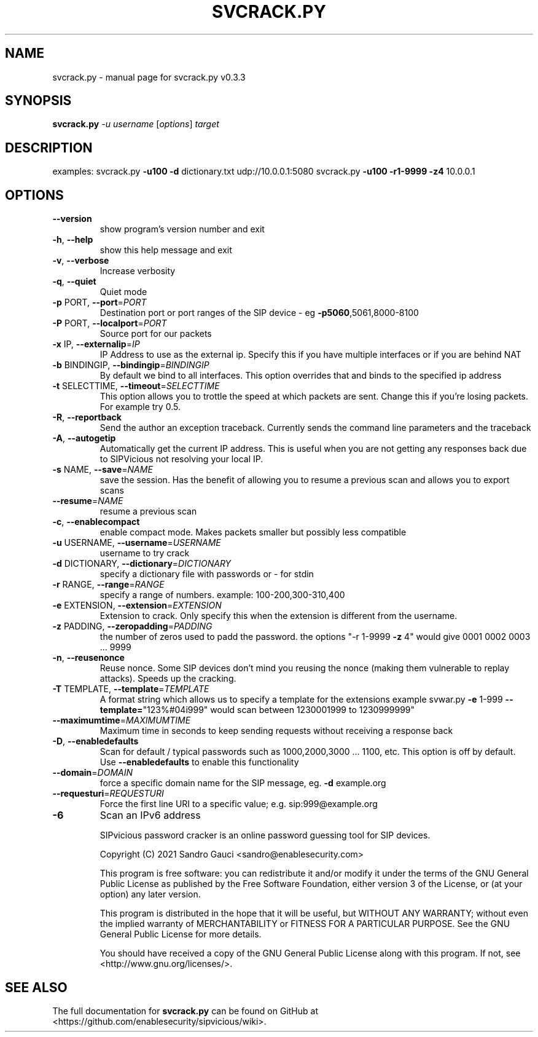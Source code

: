 .TH SVCRACK.PY "1" "June 2020" "svcrack.py v0.3.3" "User Commands"
.SH NAME
svcrack.py \- manual page for svcrack.py v0.3.3
.SH SYNOPSIS
.B svcrack.py
\fI-u username \fR[\fIoptions\fR] \fItarget\fR
.SH DESCRIPTION
examples:
svcrack.py \fB\-u100\fR \fB\-d\fR dictionary.txt udp://10.0.0.1:5080
svcrack.py \fB\-u100\fR \fB\-r1\-9999\fR \fB\-z4\fR 10.0.0.1
.SH OPTIONS
.TP
\fB\-\-version\fR
show program's version number and exit
.TP
\fB\-h\fR, \fB\-\-help\fR
show this help message and exit
.TP
\fB\-v\fR, \fB\-\-verbose\fR
Increase verbosity
.TP
\fB\-q\fR, \fB\-\-quiet\fR
Quiet mode
.TP
\fB\-p\fR PORT, \fB\-\-port\fR=\fIPORT\fR
Destination port or port ranges of the SIP device \- eg
\fB\-p5060\fR,5061,8000\-8100
.TP
\fB\-P\fR PORT, \fB\-\-localport\fR=\fIPORT\fR
Source port for our packets
.TP
\fB\-x\fR IP, \fB\-\-externalip\fR=\fIIP\fR
IP Address to use as the external ip. Specify this if
you have multiple interfaces or if you are behind NAT
.TP
\fB\-b\fR BINDINGIP, \fB\-\-bindingip\fR=\fIBINDINGIP\fR
By default we bind to all interfaces. This option
overrides that and binds to the specified ip address
.TP
\fB\-t\fR SELECTTIME, \fB\-\-timeout\fR=\fISELECTTIME\fR
This option allows you to trottle the speed at which
packets are sent. Change this if you're losing
packets. For example try 0.5.
.TP
\fB\-R\fR, \fB\-\-reportback\fR
Send the author an exception traceback. Currently
sends the command line parameters and the traceback
.TP
\fB\-A\fR, \fB\-\-autogetip\fR
Automatically get the current IP address. This is
useful when you are not getting any responses back due
to SIPVicious not resolving your local IP.
.TP
\fB\-s\fR NAME, \fB\-\-save\fR=\fINAME\fR
save the session. Has the benefit of allowing you to
resume a previous scan and allows you to export scans
.TP
\fB\-\-resume\fR=\fINAME\fR
resume a previous scan
.TP
\fB\-c\fR, \fB\-\-enablecompact\fR
enable compact mode. Makes packets smaller but
possibly less compatible
.TP
\fB\-u\fR USERNAME, \fB\-\-username\fR=\fIUSERNAME\fR
username to try crack
.TP
\fB\-d\fR DICTIONARY, \fB\-\-dictionary\fR=\fIDICTIONARY\fR
specify a dictionary file with passwords or - for stdin
.TP
\fB\-r\fR RANGE, \fB\-\-range\fR=\fIRANGE\fR
specify a range of numbers. example:
100\-200,300\-310,400
.TP
\fB\-e\fR EXTENSION, \fB\-\-extension\fR=\fIEXTENSION\fR
Extension to crack. Only specify this when the
extension is different from the username.
.TP
\fB\-z\fR PADDING, \fB\-\-zeropadding\fR=\fIPADDING\fR
the number of zeros used to padd the password.
the options "\-r 1\-9999 \fB\-z\fR 4" would give 0001 0002 0003
\&... 9999
.TP
\fB\-n\fR, \fB\-\-reusenonce\fR
Reuse nonce. Some SIP devices don't mind you reusing
the nonce (making them vulnerable to replay attacks).
Speeds up the cracking.
.TP
\fB\-T\fR TEMPLATE, \fB\-\-template\fR=\fITEMPLATE\fR
A format string which allows us to specify a template
for the extensions                       example
svwar.py \fB\-e\fR 1\-999 \fB\-\-template=\fR"123%#04i999" would scan
between 1230001999 to 1230999999"
.TP
\fB\-\-maximumtime\fR=\fIMAXIMUMTIME\fR
Maximum time in seconds to keep sending requests
without                       receiving a response
back
.TP
\fB\-D\fR, \fB\-\-enabledefaults\fR
Scan for default / typical passwords such as
1000,2000,3000 ... 1100, etc. This option is off by
default.                       Use \fB\-\-enabledefaults\fR to
enable this functionality
.TP
\fB\-\-domain\fR=\fIDOMAIN\fR
force a specific domain name for the SIP message, eg.
\fB\-d\fR example.org
.TP
\fB\-\-requesturi\fR=\fIREQUESTURI\fR
Force the first line URI to a specific value; e.g. sip:999@example.org
.TP
\fB\-6\fR
Scan an IPv6 address
.IP
SIPvicious password cracker is an online password guessing tool for SIP devices.

Copyright (C) 2021 Sandro Gauci <sandro@enablesecurity.com>
.IP
This program is free software: you can redistribute it and/or modify
it under the terms of the GNU General Public License as published by
the Free Software Foundation, either version 3 of the License, or
(at your option) any later version.
.IP
This program is distributed in the hope that it will be useful,
but WITHOUT ANY WARRANTY; without even the implied warranty of
MERCHANTABILITY or FITNESS FOR A PARTICULAR PURPOSE.  See the
GNU General Public License for more details.
.IP
You should have received a copy of the GNU General Public License
along with this program.  If not, see <http://www.gnu.org/licenses/>.
.SH "SEE ALSO"
The full documentation for
.B svcrack.py
can be found on GitHub at <https://github.com/enablesecurity/sipvicious/wiki>.
